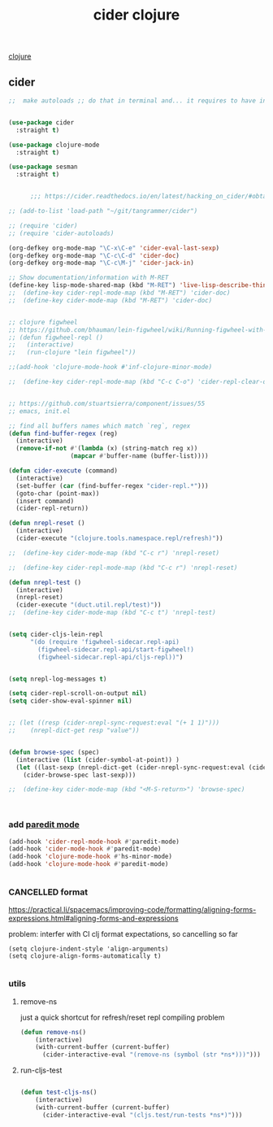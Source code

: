 :PROPERTIES:
:ID:       8C149D9A-C49E-4064-B1F1-060AF8F91665
:END:
#+title: cider clojure

[[id:251A7FAB-01CB-4DB7-BD40-37A9880E0024][clojure]]

** cider

 #+BEGIN_SRC emacs-lisp :results silent
 ;;  make autoloads ;; do that in terminal and... it requires to have installed `cask`


 (use-package cider
   :straight t)

 (use-package clojure-mode
   :straight t)

 (use-package sesman
   :straight t)


       ;;; https://cider.readthedocs.io/en/latest/hacking_on_cider/#obtaining-the-source-code

 ;; (add-to-list 'load-path "~/git/tangrammer/cider")

 ;; (require 'cider)
 ;; (require 'cider-autoloads)

 (org-defkey org-mode-map "\C-x\C-e" 'cider-eval-last-sexp)
 (org-defkey org-mode-map "\C-c\C-d" 'cider-doc)
 (org-defkey org-mode-map "\C-c\M-j" 'cider-jack-in)

 ;; Show documentation/information with M-RET
 (define-key lisp-mode-shared-map (kbd "M-RET") 'live-lisp-describe-thing-at-point)
 ;;  (define-key cider-repl-mode-map (kbd "M-RET") 'cider-doc)
 ;;  (define-key cider-mode-map (kbd "M-RET") 'cider-doc)


 ;; clojure figwheel
 ;; https://github.com/bhauman/lein-figwheel/wiki/Running-figwheel-with-Emacs-Inferior-Clojure-Interaction-Mode
 ;; (defun figwheel-repl ()
 ;;   (interactive)
 ;;   (run-clojure "lein figwheel"))

 ;;(add-hook 'clojure-mode-hook #'inf-clojure-minor-mode)

 ;;  (define-key cider-repl-mode-map (kbd "C-c C-o") 'cider-repl-clear-output)


 ;; https://github.com/stuartsierra/component/issues/55
 ;; emacs, init.el

 ;; find all buffers names which match `reg`, regex
 (defun find-buffer-regex (reg)
   (interactive)
   (remove-if-not #'(lambda (x) (string-match reg x))
                  (mapcar #'buffer-name (buffer-list))))

 (defun cider-execute (command)
   (interactive)
   (set-buffer (car (find-buffer-regex "cider-repl.*")))
   (goto-char (point-max))
   (insert command)
   (cider-repl-return))

 (defun nrepl-reset ()
   (interactive)
   (cider-execute "(clojure.tools.namespace.repl/refresh)"))

 ;;  (define-key cider-mode-map (kbd "C-c r") 'nrepl-reset)

 ;;  (define-key cider-repl-mode-map (kbd "C-c r") 'nrepl-reset)

 (defun nrepl-test ()
   (interactive)
   (nrepl-reset)
   (cider-execute "(duct.util.repl/test)"))
 ;;  (define-key cider-mode-map (kbd "C-c t") 'nrepl-test)


 (setq cider-cljs-lein-repl
       "(do (require 'figwheel-sidecar.repl-api)
         (figwheel-sidecar.repl-api/start-figwheel!)
         (figwheel-sidecar.repl-api/cljs-repl))")


 (setq nrepl-log-messages t)

 (setq cider-repl-scroll-on-output nil)
 (setq cider-show-eval-spinner nil)


 ;; (let ((resp (cider-nrepl-sync-request:eval "(+ 1 1)")))
 ;;    (nrepl-dict-get resp "value"))


 (defun browse-spec (spec)
   (interactive (list (cider-symbol-at-point)) )
   (let ((last-sexp (nrepl-dict-get (cider-nrepl-sync-request:eval (cider-symbol-at-point)) "value")))
     (cider-browse-spec last-sexp)))

 ;;  (define-key cider-mode-map (kbd "<M-S-return>") 'browse-spec)



 #+END_SRC


*** add [[id:FEF71DEB-610B-44E2-88E8-CE2AED6F0091][paredit mode]]
 #+BEGIN_SRC emacs-lisp :results silent
 (add-hook 'cider-repl-mode-hook #'paredit-mode)
 (add-hook 'cider-mode-hook #'paredit-mode)
 (add-hook 'clojure-mode-hook #'hs-minor-mode)
 (add-hook 'clojure-mode-hook #'paredit-mode)


 #+END_SRC



*** CANCELLED format
https://practical.li/spacemacs/improving-code/formatting/aligning-forms-expressions.html#aligning-forms-and-expressions

problem: interfer with CI clj format expectations, so cancelling so far
#+BEGIN_SRC untangle :results silent
(setq clojure-indent-style 'align-arguments)
(setq clojure-align-forms-automatically t)

#+END_SRC



*** utils

**** remove-ns
just a quick shortcut for refresh/reset repl compiling problem
#+BEGIN_SRC emacs-lisp :results silent
(defun remove-ns()
    (interactive)
    (with-current-buffer (current-buffer)
      (cider-interactive-eval "(remove-ns (symbol (str *ns*)))")))
#+END_SRC


**** run-cljs-test

#+BEGIN_SRC emacs-lisp :results silent

(defun test-cljs-ns()
    (interactive)
    (with-current-buffer (current-buffer)
      (cider-interactive-eval "(cljs.test/run-tests *ns*)")))


#+END_SRC
